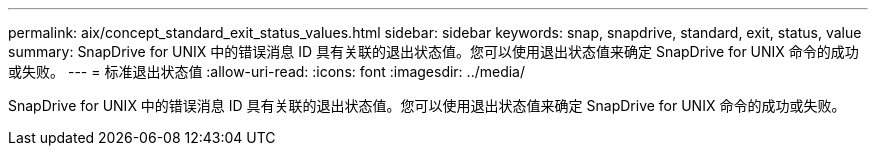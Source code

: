---
permalink: aix/concept_standard_exit_status_values.html 
sidebar: sidebar 
keywords: snap, snapdrive, standard, exit, status, value 
summary: SnapDrive for UNIX 中的错误消息 ID 具有关联的退出状态值。您可以使用退出状态值来确定 SnapDrive for UNIX 命令的成功或失败。 
---
= 标准退出状态值
:allow-uri-read: 
:icons: font
:imagesdir: ../media/


[role="lead"]
SnapDrive for UNIX 中的错误消息 ID 具有关联的退出状态值。您可以使用退出状态值来确定 SnapDrive for UNIX 命令的成功或失败。
